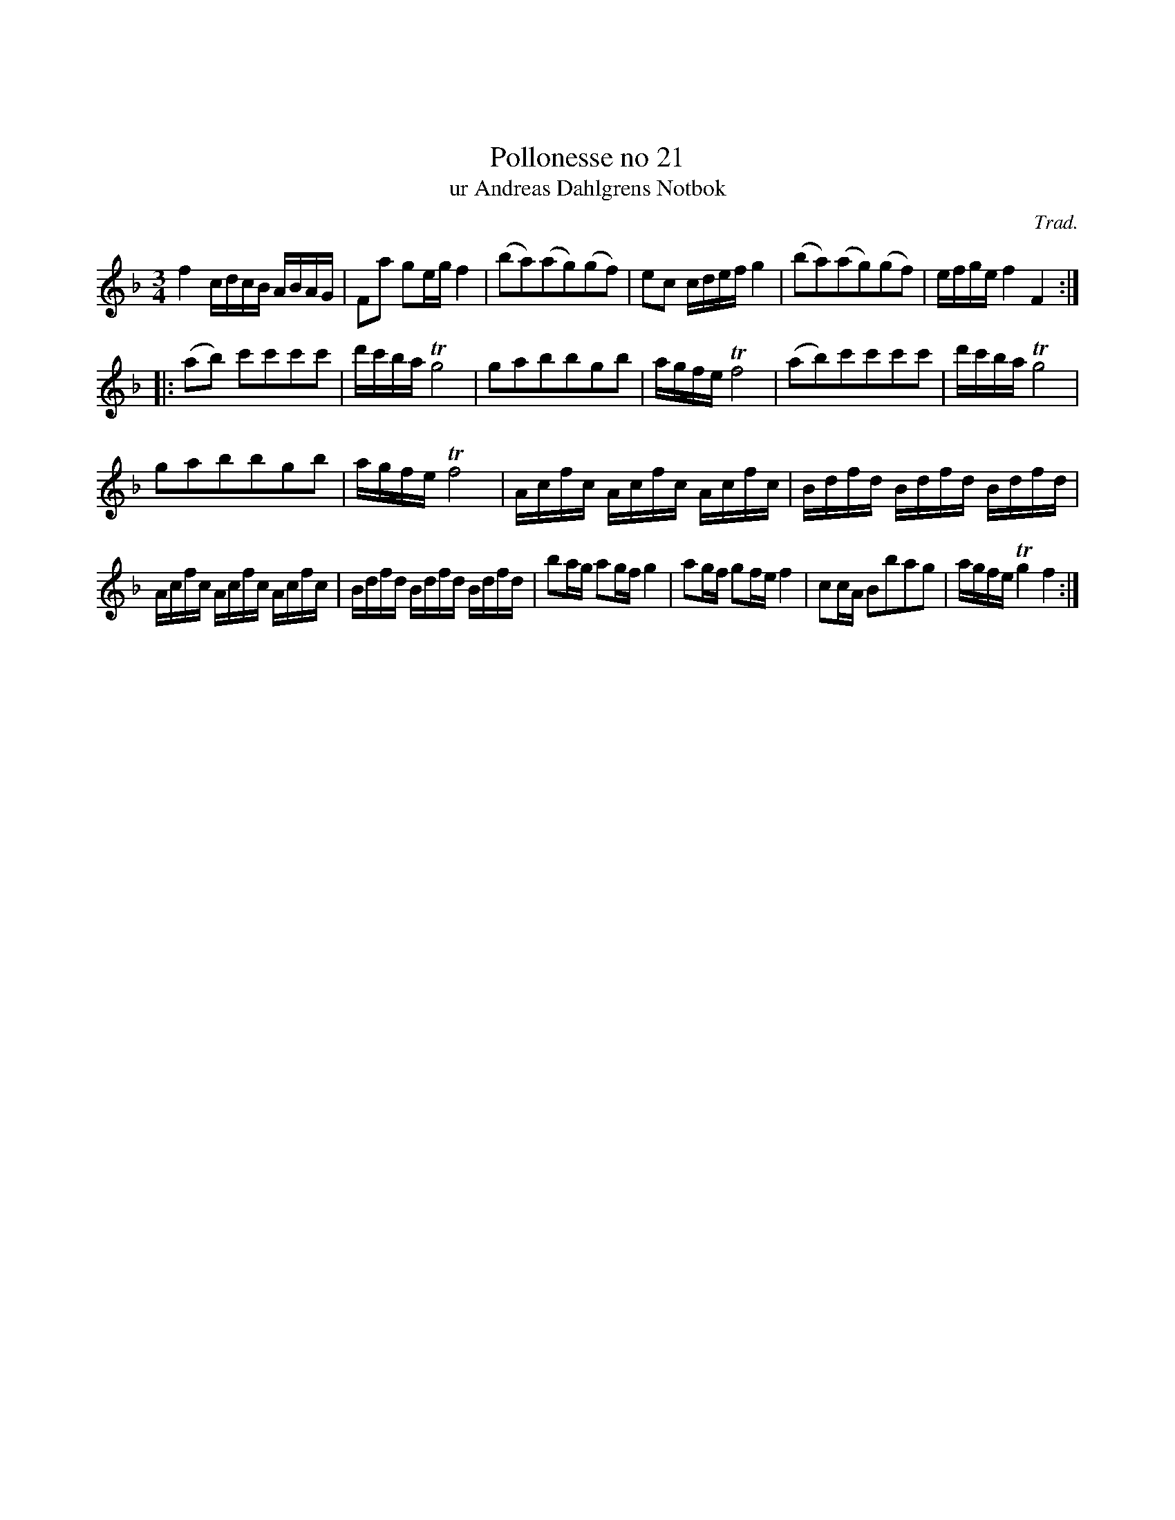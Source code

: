 %%abc-charset utf-8

X:1
X:21
T:Pollonesse no 21
T:ur Andreas Dahlgrens Notbok
N:
C:Trad.
B:Andreas Dahlgrens Notbok
D:
Z:Konverterad till abc av Olle Paulsson 170412
Z:http://fmk.musikverket.se/browselarge.php?lang=sw&katalogid=Ma+7&bildnr=00011
M:3/4
L:1/16
K:F
f4 cdcB ABAG | F2a2 g2eg f4 | (b2a2)(a2g2)(g2f2) | e2c2 cdef g4 | (b2a2)(a2g2)(g2f2) | efge f4 F4:|
|:(a2b2) c'2'c'2c'2c'2 | d'c'ba Tg8 | g2a2b2b2g2b2 | agfe Tf8 | (a2b2)c'2c'2c'2c'2 | d'c'ba Tg8 | 
g2a2b2b2g2b2 | agfe Tf8 | Acfc Acfc Acfc | Bdfd Bdfd Bdfd | 
Acfc Acfc Acfc | Bdfd Bdfd Bdfd | b2ag a2gf g4 | a2gf g2fe f4 | c2cA B2b2a2g2 | agfe Tg4 f4:|

